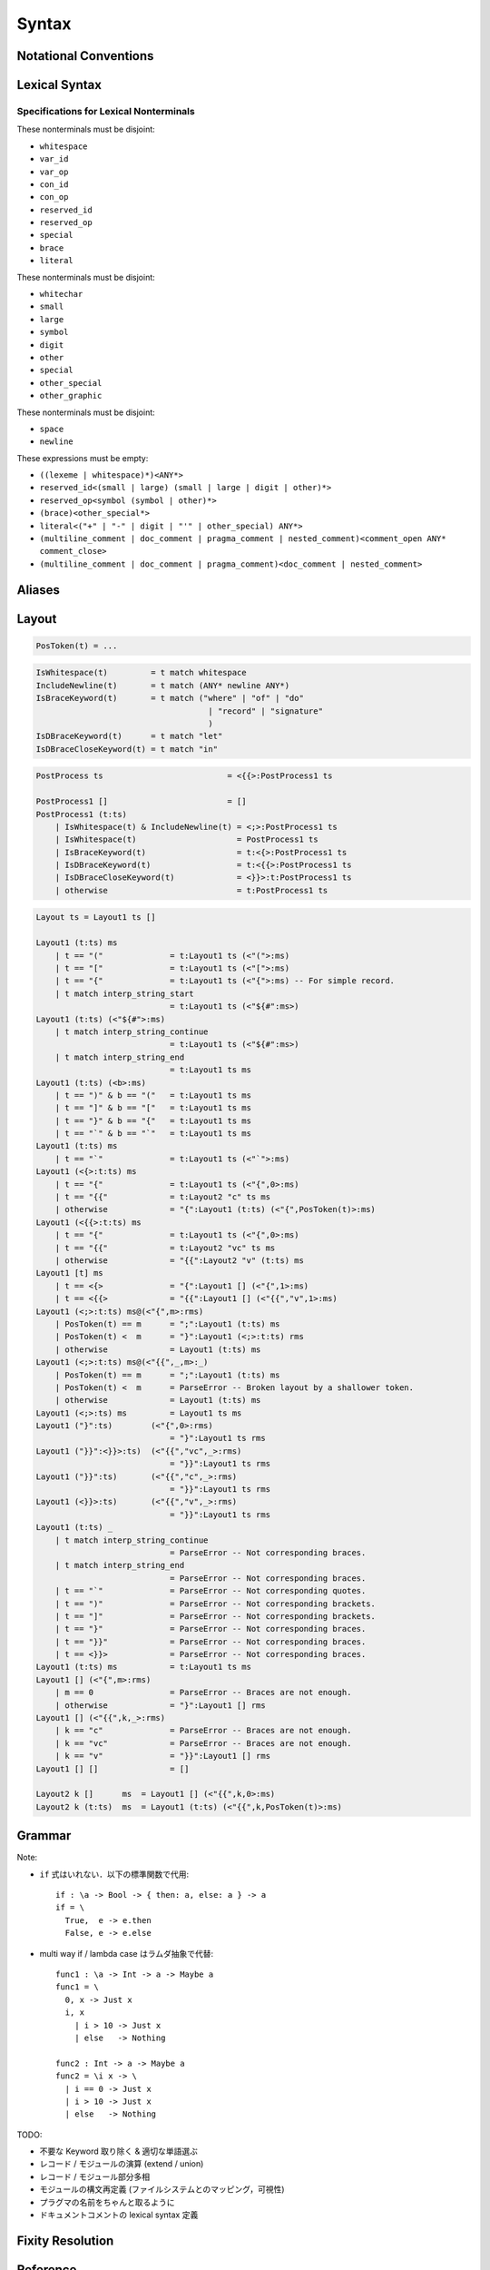 Syntax
======

Notational Conventions
----------------------

.. glossary::

  ``pattern?``
    optional

  ``pattern*``
    zero or more repetitions

  ``pattern+``
    zero or more repetitions

  ``( pattern )``
    grouping

  ``pattern | pattern``
    choice

  ``pattern<pattern>``
    difference

  ``"..."``
    terminal by unicode properties

Lexical Syntax
--------------

.. productionlist::
    lexical_program: (lexeme | whitespace)*
    lexeme  : literal
            : special
            : semis
            : brace
            : reserved_id
            : reserved_op
            : var_id
            : var_op
            : con_id
            : con_op

.. productionlist::
    var_id: (small (small | large | digit | other)*)<reserved_id>
    con_id: (large (small | large | digit | other)*)<reserved_id>
    var_op: (symbol<":"> (symbol | other)*)<reserved_op>
    con_op: (":" (symbol | other)*)<reserved_op>

.. productionlist::
    reserved_id : "alias"
                : "as"
                : "case"
                : "data"
                : "derive"
                : "do"
                : "export"
                : "family"
                : "foreign"
                : "impl"
                : "infix"
                : "in"
                : "letrec"
                : "let"
                : "module"
                : "newtype"
                : "none"
                : "of"
                : "pattern"
                : "record"
                : "rec"
                : "role"
                : "signature"
                : "static"
                : "trait"
                : "type"
                : "use"
                : "when"
                : "where"
                : "_"
                : "Default"
                : "Self"
    reserved_op : "!"
                : "->" | "→"
                : ".." | "…"
                : "."
                : "<-" | "←"
                : "<=" | "⇐"
                : "=>" | "⇒"
                : "="
                : "?"
                : "@"
                : "\\/" | "∀"
                : "\\" | "λ"
                : "|"
                : "~"
                : "::"
                : ":"
    special : "("
            : ")"
            : ","
            : "["
            : "]"
            : "`"
            : ";"
    brace   : "{{" | "}}" : "❴" | "❵"
            : "{" | "}"

.. productionlist::
    literal : integer
            : rational
            : bytestring
            : string
            : bytechar
            : char
            : interp_string_part

.. productionlist::
    integer : sign? zero ("b" | "B") bit (bit | "_")*
            : sign? zero ("o" | "O") octit (octit | "_")*
            : sign? zero ("x" | "X") hexit (hexit | "_")*
            : sign? decimal
    rational: sign? decimal "." decimal exponent?
            : sign? decimal ("." decimal)? exponent
    decimal: digit (digit | "_")*
    sign: "+"
        : "-"
    zero: "0"
    exponent: ("e" | "E") sign? decimal
    bit: "0" | "1"
    octit: "0" | "1" | ... | "7"
    hexit   : digit
            : "A" | "B" | ... | "F"
            : "a" | "b" | ... | "f"

.. productionlist::
    bytestring: split_open "r" str_sep bstr_graphic* str_sep
    string: str_sep (bstr_graphic | uni_escape)* str_sep
    bytechar: split_open "r" char_sep bchar_graphic char_sep
    char: char_sep (bchar_graphic | uni_escape) char_sep
    split_open: "#"
    str_sep: "\""
    char_sep: "'"
    escape_open: "\\"
    bstr_graphic: graphic<str_sep | escape_open>
                : whitechar
                : byte_escape
                : gap
    bchar_graphic   : graphic<char_sep | escape_open>
                    : " "
                    : byte_escape<"\\&">
    byte_escape: escape_open (charesc | asciiesc | byteesc)
    uni_escape: escape_open "u{" hexit+ "}"
    gap: escape_open "|" whitechar* "|"
    charesc : "0" | "a" | "b" | "f" | "n" | "r" | "t" | "v"
            : "&" | "$" | escape_open | str_sep | char_sep
    asciiesc: "^" cntrlesc
            : "NUL" | "SOH" | "STX" | "ETX" | "EOT" | "ENQ"
            : "ACK" | "BEL" | "BS" | "HT" | "LF" | "VT"
            : "FF" | "CR" | "SO" | "SI" | "DLE" | "DC1"
            : "DC2" | "DC3" | "DC4" | "NAK" | "SYN" | "ETB"
            : "CAN" | "EM" | "SUB" | "ESC" | "FS" | "GS"
            : "RS" | "US" | "SP" | "DEL"
    cntrlesc: "A" | "B" | ... | "Z" | "@" | "[" | "\\" | "]"
            : "^" | "_"
    byteesc: "x" hexit hexit

.. productionlist::
    interp_string_part  : interp_string_without_interp
                        : interp_string_start
                        : interp_string_cont
                        : interp_string_end
    interp_str_open: split_open "s" str_sep
    interp_open: "$" ( "{#" | "⦃" )
    interp_close: "#}" | "⦄"
    interp_string_without_interp: interp_str_open (bstr_graphic<"$"> | uni_escape)* str_sep
    interp_string_start: interp_str_open (bstr_graphic<"$"> | uni_escape)* interp_open
    interp_string_cont: interp_close (bstr_graphic<"$"> | uni_escape)* interp_open
    interp_string_end: interp_close (bstr_graphic<"$"> | uni_escape)* str_sep

.. productionlist::
    whitespace: whitestuff+
    whitestuff  : whitechar
                : comment

.. productionlist::
    comment : line_comment
            : doc_comment
            : pragma_comment
            : multiline_comment
    line_comment: "--" "-"* (any<symbol | other> any*)? newline
    multiline_comment: comment_open (ANY<"!" | "#"> ANYs (nested_comment ANYs)*)? comment_close
    doc_comment: comment_open "!" (ANY*)<ANY* newline "|" comment_close ANY*> newline "|" comment_close
    pragma_comment: comment_open "#" ANYs (nested_comment ANYs)* "#" comment_close
    nested_comment: comment_open ANYs (nested_comment ANYs)* comment_close
    comment_open: "{-"
    comment_close: "-}"
    any: graphic | space
    ANYs: (ANY*)<ANY* (comment_open | comment_close) ANY*>
    ANY: graphic | whitechar

.. productionlist::
    graphic : small
            : large
            : symbol
            : digit
            : other
            : special
            : other_special
            : other_graphic
    whitechar   : "\v"
                : space
                : newline
    space   : "\t" | "\u200E" | "\u200F"
            : "\p{General_Category=Space_Separator}"
    newline : "\r\n" | "\r" | "\n" | "\f"
            : "\p{General_Category=Line_Separator}"
            : "\p{General_Category=Paragraph_Separator}"
    small   : "\p{General_Category=Lowercase_Letter}"
            : "\p{General_Category=Other_Letter}"
            : "_"
    large   : "\p{General_Category=Uppercase_Letter}"
            : "\p{General_Category=Titlecase_Letter}"
    symbol  : symbolchar<special | other_special | "_" | "'">
    symbolchar  : "\p{General_Category=Connector_Punctuation}"
                : "\p{General_Category=Dash_Punctuation}"
                : "\p{General_Category=Other_Punctuation}"
                : "\p{General_Category=Symbol}"
    digit   : "\p{General_Category=Decimal_Number}"
    other   : "\p{General_Category=Modifier_Letter}"
            : "\p{General_Category=Mark}"
            : "\p{General_Category=Letter_Number}"
            : "\p{General_Category=Other_Number}"
            : "\p{General_Category=Format}"<whitechar>
            : "'"
    other_special: "#" | "\"" | "{" | "}" | "⦃" | "⦄" | "❴" | "❵"
    other_graphic: other_graphic_char<symbolchar | special | other_special>
    other_graphic_char: "\p{General_Category=Punctuation}"

Specifications for Lexical Nonterminals
:::::::::::::::::::::::::::::::::::::::

These nonterminals must be disjoint:

* ``whitespace``
* ``var_id``
* ``var_op``
* ``con_id``
* ``con_op``
* ``reserved_id``
* ``reserved_op``
* ``special``
* ``brace``
* ``literal``

These nonterminals must be disjoint:

* ``whitechar``
* ``small``
* ``large``
* ``symbol``
* ``digit``
* ``other``
* ``special``
* ``other_special``
* ``other_graphic``

These nonterminals must be disjoint:

* ``space``
* ``newline``

These expressions must be empty:

* ``((lexeme | whitespace)*)<ANY*>``
* ``reserved_id<(small | large) (small | large | digit | other)*>``
* ``reserved_op<symbol (symbol | other)*>``
* ``(brace)<other_special*>``
* ``literal<("+" | "-" | digit | "'" | other_special) ANY*>``
* ``(multiline_comment | doc_comment | pragma_comment | nested_comment)<comment_open ANY* comment_close>``
* ``(multiline_comment | doc_comment | pragma_comment)<doc_comment | nested_comment>``

Aliases
-------

.. productionlist::
    "->": "->" | "→"
    "..": ".." | "…"
    "<-": "<-" | "←"
    "<=": "<=" | "⇐"
    "=>": "=>" | "⇒"
    "\\/": "\\/" | "∀"
    "\\": "\\" | "λ"
    "{{": "{{" | "❴"
    "}}": "}}" | "❵"

Layout
------

.. code-block::

    PosToken(t) = ...

.. code-block::

    IsWhitespace(t)         = t match whitespace
    IncludeNewline(t)       = t match (ANY* newline ANY*)
    IsBraceKeyword(t)       = t match ("where" | "of" | "do"
                                        | "record" | "signature"
                                        )
    IsDBraceKeyword(t)      = t match "let"
    IsDBraceCloseKeyword(t) = t match "in"

.. code-block::

    PostProcess ts                          = <{{>:PostProcess1 ts

    PostProcess1 []                         = []
    PostProcess1 (t:ts)
        | IsWhitespace(t) & IncludeNewline(t) = <;>:PostProcess1 ts
        | IsWhitespace(t)                     = PostProcess1 ts
        | IsBraceKeyword(t)                   = t:<{>:PostProcess1 ts
        | IsDBraceKeyword(t)                  = t:<{{>:PostProcess1 ts
        | IsDBraceCloseKeyword(t)             = <}}>:t:PostProcess1 ts
        | otherwise                           = t:PostProcess1 ts

.. code-block::

    Layout ts = Layout1 ts []

    Layout1 (t:ts) ms
        | t == "("              = t:Layout1 ts (<"(">:ms)
        | t == "["              = t:Layout1 ts (<"[">:ms)
        | t == "{"              = t:Layout1 ts (<"{">:ms) -- For simple record.
        | t match interp_string_start
                                = t:Layout1 ts (<"${#":ms>)
    Layout1 (t:ts) (<"${#">:ms)
        | t match interp_string_continue
                                = t:Layout1 ts (<"${#":ms>)
        | t match interp_string_end
                                = t:Layout1 ts ms
    Layout1 (t:ts) (<b>:ms)
        | t == ")" & b == "("   = t:Layout1 ts ms
        | t == "]" & b == "["   = t:Layout1 ts ms
        | t == "}" & b == "{"   = t:Layout1 ts ms
        | t == "`" & b == "`"   = t:Layout1 ts ms
    Layout1 (t:ts) ms
        | t == "`"              = t:Layout1 ts (<"`">:ms)
    Layout1 (<{>:t:ts) ms
        | t == "{"              = t:Layout1 ts (<"{",0>:ms)
        | t == "{{"             = t:Layout2 "c" ts ms
        | otherwise             = "{":Layout1 (t:ts) (<"{",PosToken(t)>:ms)
    Layout1 (<{{>:t:ts) ms
        | t == "{"              = t:Layout1 ts (<"{",0>:ms)
        | t == "{{"             = t:Layout2 "vc" ts ms
        | otherwise             = "{{":Layout2 "v" (t:ts) ms
    Layout1 [t] ms
        | t == <{>              = "{":Layout1 [] (<"{",1>:ms)
        | t == <{{>             = "{{":Layout1 [] (<"{{","v",1>:ms)
    Layout1 (<;>:t:ts) ms@(<"{",m>:rms)
        | PosToken(t) == m      = ";":Layout1 (t:ts) ms
        | PosToken(t) <  m      = "}":Layout1 (<;>:t:ts) rms
        | otherwise             = Layout1 (t:ts) ms
    Layout1 (<;>:t:ts) ms@(<"{{",_,m>:_)
        | PosToken(t) == m      = ";":Layout1 (t:ts) ms
        | PosToken(t) <  m      = ParseError -- Broken layout by a shallower token.
        | otherwise             = Layout1 (t:ts) ms
    Layout1 (<;>:ts) ms         = Layout1 ts ms
    Layout1 ("}":ts)        (<"{",0>:rms)
                                = "}":Layout1 ts rms
    Layout1 ("}}":<}}>:ts)  (<"{{","vc",_>:rms)
                                = "}}":Layout1 ts rms
    Layout1 ("}}":ts)       (<"{{","c",_>:rms)
                                = "}}":Layout1 ts rms
    Layout1 (<}}>:ts)       (<"{{","v",_>:rms)
                                = "}}":Layout1 ts rms
    Layout1 (t:ts) _
        | t match interp_string_continue
                                = ParseError -- Not corresponding braces.
        | t match interp_string_end
                                = ParseError -- Not corresponding braces.
        | t == "`"              = ParseError -- Not corresponding quotes.
        | t == ")"              = ParseError -- Not corresponding brackets.
        | t == "]"              = ParseError -- Not corresponding brackets.
        | t == "}"              = ParseError -- Not corresponding braces.
        | t == "}}"             = ParseError -- Not corresponding braces.
        | t == <}}>             = ParseError -- Not corresponding braces.
    Layout1 (t:ts) ms           = t:Layout1 ts ms
    Layout1 [] (<"{",m>:rms)
        | m == 0                = ParseError -- Braces are not enough.
        | otherwise             = "}":Layout1 [] rms
    Layout1 [] (<"{{",k,_>:rms)
        | k == "c"              = ParseError -- Braces are not enough.
        | k == "vc"             = ParseError -- Braces are not enough.
        | k == "v"              = "}}":Layout1 [] rms
    Layout1 [] []               = []

    Layout2 k []      ms  = Layout1 [] (<"{{",k,0>:ms)
    Layout2 k (t:ts)  ms  = Layout1 (t:ts) (<"{{",k,PosToken(t)>:ms)

Grammar
-------

.. productionlist::
    program: module_decl_body

.. productionlist::
    module_decl: "module" simplecon "where" module_decl_body
    module_decl_body: "{{" module_decl_items "}}"
                    : "{" module_decl_items "}"
    module_decl_items: (module_decl_item semis)* module_decl_item?
    module_decl_item: sig_item
                    : type_decl
                    : type_family_decl
                    : type_impl_decl
                    : data_decl
                    : val_decl
                    : module_decl
                    : pattern_decl
                    : trait_decl
                    : impl_decl
                    : fixity_decl
                    : foreign_val_decl
                    : export_clause
                    : derive_clause

.. productionlist::
    typesig_decl: "type" con ":" type
    valsig_decl: var ":" type
    consig_decl: con ":" type
    patternsig_decl: "pattern" con ":" type
    foreign_val_decl: "foreign" string var ":" type

.. productionlist::
    type_decl: "type" simpletype "=" type ("where" type_decl_where)?
    type_decl_where : "{{" type_decl_where_items "}}"
                    : "{" type_decl_where_items "}"
    type_decl_where_items: (type_decl_where_item semis)* type_decl_where_item?
    type_decl_where_item: type_decl
                        : use_clause

.. productionlist::
    type_family_decl: "type" "family" con (":" type)? ("where" ctypefam_decl_body)?
                    : "data" "family" con (":" type)? ("where" cdatafam_decl_body)?
    ctypefam_decl_body  : "{{" ctypefam_decl_items "}}"
                        : "{" ctypefam_decl_items "}"
    ctypefam_decl_items: (ctypefam_decl_item semis)* ctypefam_decl_item?
    ctypefam_decl_item: typefam_impl_decl
    cdatafam_decl_body  : "{{" cdatafam_decl_items "}}"
                        : "{" cdatafam_decl_items "}"
    cdatafam_decl_items: (cdatafam_decl_item semis)* cdatafam_decl_item?
    cdatafam_decl_item: datafam_impl_decl

.. productionlist::
    type_impl_decl  : typefam_impl_decl
                    : datafam_impl_decl
    typefam_impl_decl: "type" "impl" type_impl_decl_type "=" type ("where" type_decl_where)?
    datafam_impl_decl   : "data" "impl" type_impl_decl_type "where" data_decl_body
                        : "newtype" "impl" type_impl_decl_type "=" type ("where" type_decl_where)?
    type_impl_decl_type : con type_qualified*
                        : type_qualified conop type_qualified

.. productionlist::
    data_decl: "data" con (":" type)? "where" data_decl_body
            : "newtype" simpletype "=" type ("where" type_decl_where)?
    data_decl_body: "{{" data_decl_items "}}"
                    : "{" data_decl_items "}"
    data_decl_items: (data_decl_item semis)* data_decl_item?
    data_decl_item: consig_decl

.. productionlist::
    val_decl: simpleval "=" expr ("where" val_decl_where)?
    val_decl_where  : "{{" val_decl_where_items "}}"
                    : "{" val_decl_where_items "}"
    val_decl_where_items: (val_decl_where_item semis)* val_decl_where_item?
    val_decl_where_item: let_bind_item

.. productionlist::
    pattern_decl: "pattern" "_" (":" type)? "of" pattern_decl_body
                : "pattern" simplecon "=" pat
                : "pattern" simplecon "<-" pat
    pattern_decl_body   : "{{" pattern_decl_items "}}"
                        : "{" pattern_decl_items "}"
    pattern_decl_items: (pattern_decl_item semis)* pattern_decl_item?
    pattern_decl_item   : simplecon "=" pat
                        : simplecon "<-" pat

.. productionlist::
    trait_decl: "trait" simpletype ("<=" context)* "where" trait_decl_body
    trait_decl_body : "{{" trait_decl_items "}}"
                    : "{" trait_decl_items "}"
    trait_decl_items: (trait_decl_item semis)* trait_decl_item?
    trait_decl_item : sig_item
                    : fixity_decl

.. productionlist::
    impl_decl: "impl" impl_decl_type ("<=" context)* ("for" con)? "where" impl_decl_body
    impl_decl_type  : con type_qualified*
                    : type_qualified conop type_qualified
    impl_decl_body  : "{{" impl_decl_items "}}"
                    : "{" impl_decl_items "}"
    impl_decl_items: (impl_decl_item semis)* impl_decl_item?
    impl_decl_item: module_decl_item

.. productionlist::
    fixity_decl: "infix" infix_assoc infix_prec (op ",")* op ","?
    infix_assoc: "none" | "<-" | "->"
    infix_prec: integer

.. productionlist::
    use_clause: "use" (string ":")?  (con ".")* use_body
    use_items   : use_item
                : "(" (use_item ",")* use_item? ")"
                : "(" ".." ")"
    use_item: con ("as" con)?
            : conop ("as" conop)?
            : var ("as" var)?
            : op ("as" op)?

.. productionlist::
    simpletype  : con bind_var*
                : bind_var conop bind_var
    simplecon   : con bind_var*
                : bind_var conop bind_var
    simpleval   : var bind_var*
                : bind_var op bind_var

.. productionlist::
    type: "\\/" bind_var* "." type
        : context "=>" type
        : type_expr
    context: type_unit
    type_expr   : type_unit "->" type
                : type_unit
    type_unit: type_infix
    type_infix: type_apps (qual_conop type_apps)*
    type_apps: type_qualified type_app*
    type_app: type_qualified
            : "@" type_qualified
    type_qualified: (con ".")* type_atomic ("." type_atomic)*
    type_atomic : "(" type (":" type)? ")"
                : con
                : var
                : type_literal
    type_literal: literal
                : "(" type_tuple_items ")"
                : "[" type_array_items "]"
                : "{" type_simplrecord_items "}"
                : "record" type_record_body
                : "signature" sig_body
    type_tuple_items: (type ",")+ type ","?
    type_array_items: (type ",")* type?
    type_simplrecord_items: (type_simplrecord_item ",")* type_simplrecord_item?
    type_simplrecord_item: var ":" type
    type_record_body: "{{" type_record_items "}}"
                    : "{" type_record_items "}"
    type_record_items: (type_record_item semis)* type_record_item?
    type_record_item: valsig_decl
    sig_body: "{{" sig_items "}}"
            : "{" sig_items "}"
    sig_items: (sig_item semis)* sig_item?
    sig_item: typesig_decl
            : valsig_decl
            : consig_decl
            : patternsig_decl
            : use_clause

.. productionlist::
    expr: expr_infix ":" type
        : expr_infix
    expr_infix: expr_apps ((qual_op | qual_conop) expr_apps)*
    expr_apps: expr_qualified expr_app*
    expr_app: expr_qualified
            : "@" type_qualified
    expr_qualified: (con ".")* expr_block ("." expr_block)*
    expr_block  : "\\" case_body
                : "let" let_binds "in" expr
                : "case" (expr ",")* expr ","? "of" case_body
                : "do" do_body
                : expr_atomic
    expr_atomic: "(" expr ")"
                : con
                : var
                : expr_literal
    expr_literal: literal
                : expr_interp_string
                : "(" expr_tuple_items ")"
                : "[" expr_array_items "]"
                : "{" expr_simplrecord_items "}"
                : "record" expr_record_body
    expr_interp_string  : interp_string_without_interp
                        : interp_string_start expr (interp_string_cont expr)* interp_string_end
    expr_tuple_items: (expr ",")+ expr ","?
    expr_array_items: (expr ",")* expr?
    expr_simplrecord_items: (expr_simplrecord_item ",")* expr_simplrecord_item?
    expr_simplrecord_item: var "=" expr
    expr_record_body: "{{" expr_record_items "}}"
                    : "{" expr_record_items "}"
    expr_record_items: (expr_record_item semis)* expr_record_item?
    expr_record_item: valsig_decl
                    : val_decl

.. productionlist::
    pat : pat_unit ("|" pat_unit)*
        : pat_unit ":" type
        : pat_unit
    pat_unit: pat_infix
    pat_infix: pat_apps (qual_conop  pat_apps)*
    pat_apps: type_qualified type_app*
    pat_app : pat_qualified
            : "@" pat_qualified
    pat_qualified: (con ".")* pat_atomic
    pat_atomic  : "(" pat ")"
                : con
                : var
                : pat_literal
    pat_literal : literal
                : "(" pat_tuple_items ")"
                : "[" pat_array_items "]"
                : "{" pat_simplrecord_items "}"
    pat_tuple_items: (pat ",")+ pat ","?
    pat_array_items: (pat ",")* pat?
    pat_simplrecord_items: (pat_simplrecord_item ",")* pat_simplrecord_item?
    pat_simplrecord_item: var "=" pat

.. productionlist::
    let_binds   : "{{" let_bind_items "}}"
                : "{" let_bind_items "}"
    let_bind_items: (let_bind_item semis)* let_bind_item?
    let_bind_item   : sig_item
                    : type_decl
                    : type_family_decl
                    : type_impl_decl
                    : data_decl
                    : val_decl
                    : module_decl
                    : pattern_decl
                    : trait_decl
                    : impl_decl
                    : fixity_decl
                    : foreign_val_decl
                    : derive_clause

.. productionlist::
    case_body: "{{" case_alt_items "}}"
            : "{" case_alt_items "}"
    case_alt_items: (case_alt_item semis)* case_alt_item?
    case_alt_item: (pat ",")* pat? guarded_alt
    guarded_alt: "->" expr
                : "when" guarded_alt_body
    guarded_alt_body: "{{" guarded_alt_items "}}"
                    : "{" guarded_alt_items "}"
    guarded_alt_items: (guarded_alt_item semis)* guarded_alt_item?
    guarded_alt_item: guard_qual "->" expr
    guard_qual: expr

.. productionlist::
    bind_var: simple_bind_var
            : "(" simple_bind_var ":" type ")"
            : "@" simple_bind_var
            : "@" "(" simple_bind_var ":" type ")"
    simple_bind_var : var_id
                    : "_"
    con: con_id
        : "(" ")"
        : "(" ( "->" | con_sym ) ")"
    conop: "->" | con_sym
        : "`" con_id "`"
    var: var_id
        : "_"
        : "(" var_sym ")"
    op: var_sym
        : "`" var_id "`"
    qual_conop: (con ".")* conop
    qual_op: (con ".")* op
    semis: ";"*

Note:

* ``if`` 式はいれない．以下の標準関数で代用::

    if : \a -> Bool -> { then: a, else: a } -> a
    if = \
      True,  e -> e.then
      False, e -> e.else

* multi way if / lambda case はラムダ抽象で代替::

    func1 : \a -> Int -> a -> Maybe a
    func1 = \
      0, x -> Just x
      i, x
        | i > 10 -> Just x
        | else   -> Nothing

    func2 : Int -> a -> Maybe a
    func2 = \i x -> \
      | i == 0 -> Just x
      | i > 10 -> Just x
      | else   -> Nothing

TODO:

* 不要な Keyword 取り除く & 適切な単語選ぶ
* レコード / モジュールの演算 (extend / union)
* レコード / モジュール部分多相
* モジュールの構文再定義 (ファイルシステムとのマッピング，可視性)
* プラグマの名前をちゃんと取るように
* ドキュメントコメントの lexical syntax 定義

Fixity Resolution
-----------------

Reference
---------

* `Unicode Identifier and Pattern Syntax <https://unicode.org/reports/tr31/>`_
* `Unicode Character Database - 5.7.1 General Category Values <http://www.unicode.org/reports/tr44/#General_Category_Values>`_
